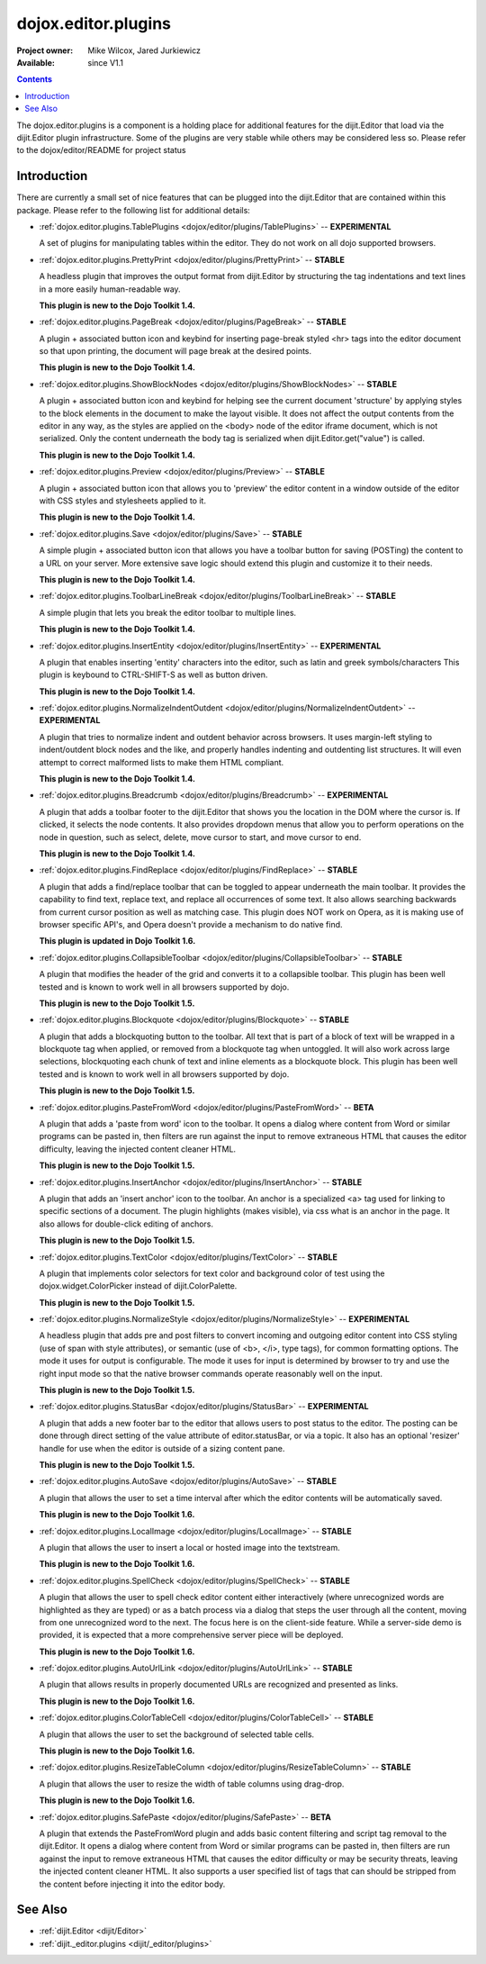 .. _dojox/editor/plugins:

====================
dojox.editor.plugins
====================

:Project owner: Mike Wilcox, Jared Jurkiewicz
:Available: since V1.1

.. contents::
   :depth: 2

The dojox.editor.plugins is a component is a holding place for additional features for the dijit.Editor that load via the dijit.Editor plugin infrastructure.  Some of the plugins are very stable while others may be considered less so.  Please refer to the dojox/editor/README for project status

Introduction
============

There are currently a small set of nice features that can be plugged into the dijit.Editor that are contained within this package.  Please refer to the following list for additional details:

* :ref:`dojox.editor.plugins.TablePlugins <dojox/editor/plugins/TablePlugins>`  -- **EXPERIMENTAL**

  A set of plugins for manipulating tables within the editor.  They do not work on all dojo supported browsers.

* :ref:`dojox.editor.plugins.PrettyPrint <dojox/editor/plugins/PrettyPrint>`  -- **STABLE**

  A headless plugin that improves the output format from dijit.Editor by structuring the tag indentations and text lines in a more easily human-readable way.
  
  **This plugin is new to the Dojo Toolkit 1.4.**

* :ref:`dojox.editor.plugins.PageBreak <dojox/editor/plugins/PageBreak>` -- **STABLE**

  A plugin + associated button icon and keybind for inserting page-break styled <hr> tags into the editor document so that upon printing, the document will page break at the desired points.
  
  **This plugin is new to the Dojo Toolkit 1.4.**

* :ref:`dojox.editor.plugins.ShowBlockNodes <dojox/editor/plugins/ShowBlockNodes>`  -- **STABLE**

  A plugin + associated button icon and keybind for helping see the current document 'structure' by applying styles to the block elements in the document to make the layout visible.  It does not affect the output contents from the editor in any way, as the styles are applied on the <body> node of the editor iframe document, which is not serialized.  Only the content underneath the body tag is serialized when dijit.Editor.get("value") is called.
  
  **This plugin is new to the Dojo Toolkit 1.4.**

* :ref:`dojox.editor.plugins.Preview <dojox/editor/plugins/Preview>` -- **STABLE**

  A plugin + associated button icon that allows you to 'preview' the editor content in a window outside of the editor with CSS styles and stylesheets applied to it.
  
  **This plugin is new to the Dojo Toolkit 1.4.**

* :ref:`dojox.editor.plugins.Save <dojox/editor/plugins/Save>` -- **STABLE**

  A simple plugin + associated button icon that allows you have a toolbar button for saving (POSTing) the content to a URL on your server.  More extensive save logic should extend this plugin and customize it to their needs.
  
  **This plugin is new to the Dojo Toolkit 1.4.**

* :ref:`dojox.editor.plugins.ToolbarLineBreak <dojox/editor/plugins/ToolbarLineBreak>` -- **STABLE**

  A simple plugin that lets you break the editor toolbar to multiple lines.
  
  **This plugin is new to the Dojo Toolkit 1.4.**

* :ref:`dojox.editor.plugins.InsertEntity <dojox/editor/plugins/InsertEntity>` -- **EXPERIMENTAL**

  A plugin that enables inserting 'entity' characters into the editor, such as latin and greek symbols/characters  This plugin is keybound to CTRL-SHIFT-S as well as button driven.
  
  **This plugin is new to the Dojo Toolkit 1.4.**

* :ref:`dojox.editor.plugins.NormalizeIndentOutdent <dojox/editor/plugins/NormalizeIndentOutdent>` -- **EXPERIMENTAL**

  A plugin that tries to normalize indent and outdent behavior across browsers.  It uses margin-left styling to indent/outdent block nodes and the like, and properly handles indenting and outdenting list structures.  It will even attempt to correct malformed lists to make them HTML compliant.
  
  **This plugin is new to the Dojo Toolkit 1.4.**

* :ref:`dojox.editor.plugins.Breadcrumb <dojox/editor/plugins/Breadcrumb>` -- **EXPERIMENTAL**

  A plugin that adds a toolbar footer to the dijit.Editor that shows you the location in the DOM where the cursor is.  If clicked, it selects the node contents.  It also provides dropdown menus that allow you to perform operations on the node in question, such as select, delete, move cursor to start, and move cursor to end.
  
  **This plugin is new to the Dojo Toolkit 1.4.**

* :ref:`dojox.editor.plugins.FindReplace <dojox/editor/plugins/FindReplace>` -- **STABLE**

  A plugin that adds a find/replace toolbar that can be toggled to appear underneath the main toolbar.  It provides the capability to find text, replace text, and replace all occurrences of some text.  It also allows searching backwards from current cursor position as well as matching case.  This plugin does NOT work on Opera, as it is making use of browser specific API's, and Opera doesn't provide a mechanism to do native find.
  
  **This plugin is updated in Dojo Toolkit 1.6.**

* :ref:`dojox.editor.plugins.CollapsibleToolbar <dojox/editor/plugins/CollapsibleToolbar>` -- **STABLE**

  A plugin that modifies the header of the grid and converts it to a collapsible toolbar.  This plugin has been well tested and is known to work well in all browsers supported by dojo.
  
  **This plugin is new to the Dojo Toolkit 1.5.**

* :ref:`dojox.editor.plugins.Blockquote <dojox/editor/plugins/Blockquote>` -- **STABLE**

  A plugin that adds a blockquoting button to the toolbar.  All text that is part of a block of text will be wrapped in a blockquote tag when applied, or removed from a blockquote tag when untoggled.  It will also work across large selections, blockquoting each chunk of text and inline elements as a blockquote block.  This plugin has been well tested and is known to work well in all browsers supported by dojo.
  
  **This plugin is new to the Dojo Toolkit 1.5.**

* :ref:`dojox.editor.plugins.PasteFromWord <dojox/editor/plugins/PasteFromWord>` -- **BETA**

  A plugin that adds a 'paste from word' icon to the toolbar.  It opens a dialog where content from Word or similar programs can be pasted in, then filters are run against the input to remove extraneous HTML that causes the editor difficulty, leaving the injected content cleaner HTML.
  
  **This plugin is new to the Dojo Toolkit 1.5.**

* :ref:`dojox.editor.plugins.InsertAnchor <dojox/editor/plugins/InsertAnchor>` -- **STABLE**

  A plugin that adds an 'insert anchor' icon to the toolbar.  An anchor is a specialized <a> tag used for linking to specific sections of a document.  The plugin highlights (makes visible), via css what is an anchor in the page.  It also allows for double-click editing of anchors.
  
  **This plugin is new to the Dojo Toolkit 1.5.**

* :ref:`dojox.editor.plugins.TextColor <dojox/editor/plugins/TextColor>` -- **STABLE**

  A plugin that implements color selectors for text color and background color of test using the dojox.widget.ColorPicker instead of dijit.ColorPalette.
  
  **This plugin is new to the Dojo Toolkit 1.5.**

* :ref:`dojox.editor.plugins.NormalizeStyle <dojox/editor/plugins/NormalizeStyle>` -- **EXPERIMENTAL**

  A headless plugin that adds pre and post filters to convert incoming and outgoing editor content into CSS styling (use of span with style attributes), or semantic (use of <b>, </i>, type tags), for common formatting options.  The mode it uses for output is configurable.  The mode it uses for input is determined by browser to try and use the right input mode so that the native browser commands operate reasonably well on the input.
  
  **This plugin is new to the Dojo Toolkit 1.5.**

* :ref:`dojox.editor.plugins.StatusBar <dojox/editor/plugins/StatusBar>` -- **EXPERIMENTAL**

  A plugin that adds a new footer bar to the editor that allows users to post status to the editor.  The posting can be done through direct setting of the value attribute of editor.statusBar, or via a topic.  It also has an optional 'resizer' handle for use when the editor is outside of a sizing content pane.
  
  **This plugin is new to the Dojo Toolkit 1.5.**
  
* :ref:`dojox.editor.plugins.AutoSave  <dojox/editor/plugins/AutoSave>` -- **STABLE**

  A plugin that allows the user to set a time interval after which the editor contents will be automatically saved.
  
  **This plugin is new to the Dojo Toolkit 1.6.**

* :ref:`dojox.editor.plugins.LocalImage <dojox/editor/plugins/LocalImage>` -- **STABLE**

  A plugin that allows the user to insert a local or hosted image into the textstream.
  
  **This plugin is new to the Dojo Toolkit 1.6.**

* :ref:`dojox.editor.plugins.SpellCheck  <dojox/editor/plugins/SpellCheck>` -- **STABLE**

  A plugin that allows the user to spell check editor content either interactively (where unrecognized words are highlighted as they are typed) or as a batch process via a dialog that steps the user through all the content, moving from one unrecognized word to the next. The focus here is on the client-side feature. While a server-side demo is provided, it is expected that a more comprehensive server piece will be deployed.
  
  **This plugin is new to the Dojo Toolkit 1.6.**

* :ref:`dojox.editor.plugins.AutoUrlLink  <dojox/editor/plugins/AutoUrlLink>` -- **STABLE**

  A plugin that allows results in properly documented URLs are recognized and presented as links.
  
  **This plugin is new to the Dojo Toolkit 1.6.**

* :ref:`dojox.editor.plugins.ColorTableCell  <dojox/editor/plugins/ColorTableCell>` -- **STABLE**

  A plugin that allows the user to set the background of selected table cells.
  
  **This plugin is new to the Dojo Toolkit 1.6.**

* :ref:`dojox.editor.plugins.ResizeTableColumn  <dojox/editor/plugins/ResizeTableColumn>` -- **STABLE**

  A plugin that allows the user to resize the width of table columns using drag-drop.
  
  **This plugin is new to the Dojo Toolkit 1.6.**

* :ref:`dojox.editor.plugins.SafePaste <dojox/editor/plugins/SafePaste>` -- **BETA**

  A plugin that extends the PasteFromWord plugin and adds basic content filtering and script tag removal to the dijit.Editor.  It opens a dialog where content from Word or similar programs can be pasted in, then filters are run against the input to remove extraneous HTML that causes the editor difficulty or may be security threats, leaving the injected content cleaner HTML.   It also supports a user specified list of tags that can should be stripped from the content before injecting it into the editor body.


See Also
========

* :ref:`dijit.Editor <dijit/Editor>`
* :ref:`dijit._editor.plugins <dijit/_editor/plugins>`
